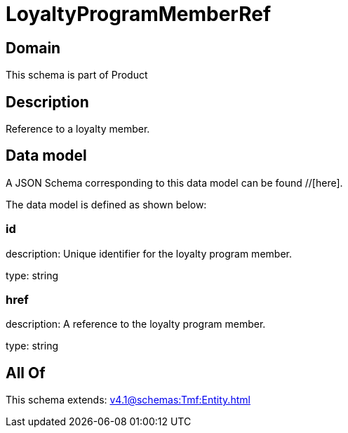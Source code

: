 = LoyaltyProgramMemberRef

[#domain]
== Domain

This schema is part of Product

[#description]
== Description
Reference to a loyalty member.


[#data_model]
== Data model

A JSON Schema corresponding to this data model can be found //[here].

The data model is defined as shown below:


=== id
description: Unique identifier for the loyalty program member.

type: string


=== href
description: A reference to the loyalty program member.

type: string


[#all_of]
== All Of

This schema extends: xref:v4.1@schemas:Tmf:Entity.adoc[]
